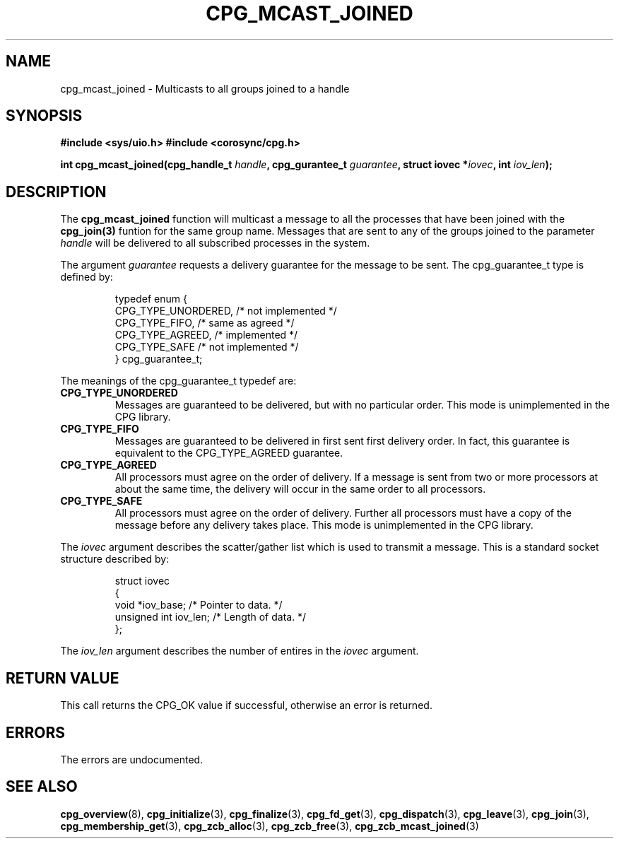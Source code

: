 .\"/*
.\" * Copyright (c) 2006 Red Hat, Inc.
.\" *
.\" * All rights reserved.
.\" *
.\" * Author: Patrick Caulfield <pcaulfie@redhat.com>
.\" *
.\" * This software licensed under BSD license, the text of which follows:
.\" *
.\" * Redistribution and use in source and binary forms, with or without
.\" * modification, are permitted provided that the following conditions are met:
.\" *
.\" * - Redistributions of source code must retain the above copyright notice,
.\" *   this list of conditions and the following disclaimer.
.\" * - Redistributions in binary form must reproduce the above copyright notice,
.\" *   this list of conditions and the following disclaimer in the documentation
.\" *   and/or other materials provided with the distribution.
.\" * - Neither the name of the MontaVista Software, Inc. nor the names of its
.\" *   contributors may be used to endorse or promote products derived from this
.\" *   software without specific prior written permission.
.\" *
.\" * THIS SOFTWARE IS PROVIDED BY THE COPYRIGHT HOLDERS AND CONTRIBUTORS "AS IS"
.\" * AND ANY EXPRESS OR IMPLIED WARRANTIES, INCLUDING, BUT NOT LIMITED TO, THE
.\" * IMPLIED WARRANTIES OF MERCHANTABILITY AND FITNESS FOR A PARTICULAR PURPOSE
.\" * ARE DISCLAIMED. IN NO EVENT SHALL THE COPYRIGHT OWNER OR CONTRIBUTORS BE
.\" * LIABLE FOR ANY DIRECT, INDIRECT, INCIDENTAL, SPECIAL, EXEMPLARY, OR
.\" * CONSEQUENTIAL DAMAGES (INCLUDING, BUT NOT LIMITED TO, PROCUREMENT OF
.\" * SUBSTITUTE GOODS OR SERVICES; LOSS OF USE, DATA, OR PROFITS; OR BUSINESS
.\" * INTERRUPTION) HOWEVER CAUSED AND ON ANY THEORY OF LIABILITY, WHETHER IN
.\" * CONTRACT, STRICT LIABILITY, OR TORT (INCLUDING NEGLIGENCE OR OTHERWISE)
.\" * ARISING IN ANY WAY OUT OF THE USE OF THIS SOFTWARE, EVEN IF ADVISED OF
.\" * THE POSSIBILITY OF SUCH DAMAGE.
.\" */
.TH CPG_MCAST_JOINED 3 3004-08-31 "corosync Man Page" "Corosync Cluster Engine Programmer's Manual"
.SH NAME
cpg_mcast_joined \- Multicasts to all groups joined to a handle
.SH SYNOPSIS
.B #include <sys/uio.h>
.B #include <corosync/cpg.h>
.sp
.BI "int cpg_mcast_joined(cpg_handle_t " handle ", cpg_gurantee_t " guarantee ", struct iovec *" iovec ", int " iov_len ");
.SH DESCRIPTION
The
.B cpg_mcast_joined
function will multicast a message to all the processes that have been joined with the
.B cpg_join(3)
funtion for the same group name.
Messages that are sent to any of the groups joined to the parameter
.I handle
will be delivered to all subscribed processes in the system.
.PP
The argument
.I guarantee
requests a delivery guarantee for the message to be sent.  The cpg_guarantee_t type is
defined by:
.IP
.RS
.ne 18
.nf
.ta 4n 30n 33n
typedef enum {
        CPG_TYPE_UNORDERED,     /* not implemented */
        CPG_TYPE_FIFO,          /* same as agreed */
        CPG_TYPE_AGREED,        /* implemented */
        CPG_TYPE_SAFE           /* not implemented */
} cpg_guarantee_t;
.ta
.fi
.RE
.IP
.PP
.PP
The meanings of the cpg_guarantee_t typedef are:
.TP
.B CPG_TYPE_UNORDERED
Messages are guaranteed to be delivered, but with no particular order.  This
mode is unimplemented in the CPG library.
.TP
.B CPG_TYPE_FIFO
Messages are guaranteed to be delivered in first sent first delivery order.
In fact, this guarantee is equivalent to the CPG_TYPE_AGREED guarantee.
.TP
.B CPG_TYPE_AGREED
All processors must agree on the order of delivery.  If a message is sent
from two or more processors at about the same time, the delivery will occur
in the same order to all processors.
.TP
.B CPG_TYPE_SAFE
All processors must agree on the order of delivery.  Further all processors
must have a copy of the message before any delivery takes place.  This mode is
unimplemented in the CPG library.
.PP
The
.I iovec
argument describes the scatter/gather list which is used to transmit a message.  This
is a standard socket structure described by:
.IP
.RS
.ne 18
.nf
.ta 4n 30n 33n
struct iovec
{
        void *iov_base;     /* Pointer to data.  */
        unsigned int iov_len;     /* Length of data.  */
};
.ta
.fi
.RE
.IP
.PP
.PP
The
.I iov_len
argument describes the number of entires in the
.I iovec
argument.

.SH RETURN VALUE
This call returns the CPG_OK value if successful, otherwise an error is returned.
.PP
.SH ERRORS
The errors are undocumented.
.SH "SEE ALSO"
.BR cpg_overview (8),
.BR cpg_initialize (3),
.BR cpg_finalize (3),
.BR cpg_fd_get (3),
.BR cpg_dispatch (3),
.BR cpg_leave (3),
.BR cpg_join (3),
.BR cpg_membership_get (3),
.BR cpg_zcb_alloc (3),
.BR cpg_zcb_free (3),
.BR cpg_zcb_mcast_joined (3)

.PP
